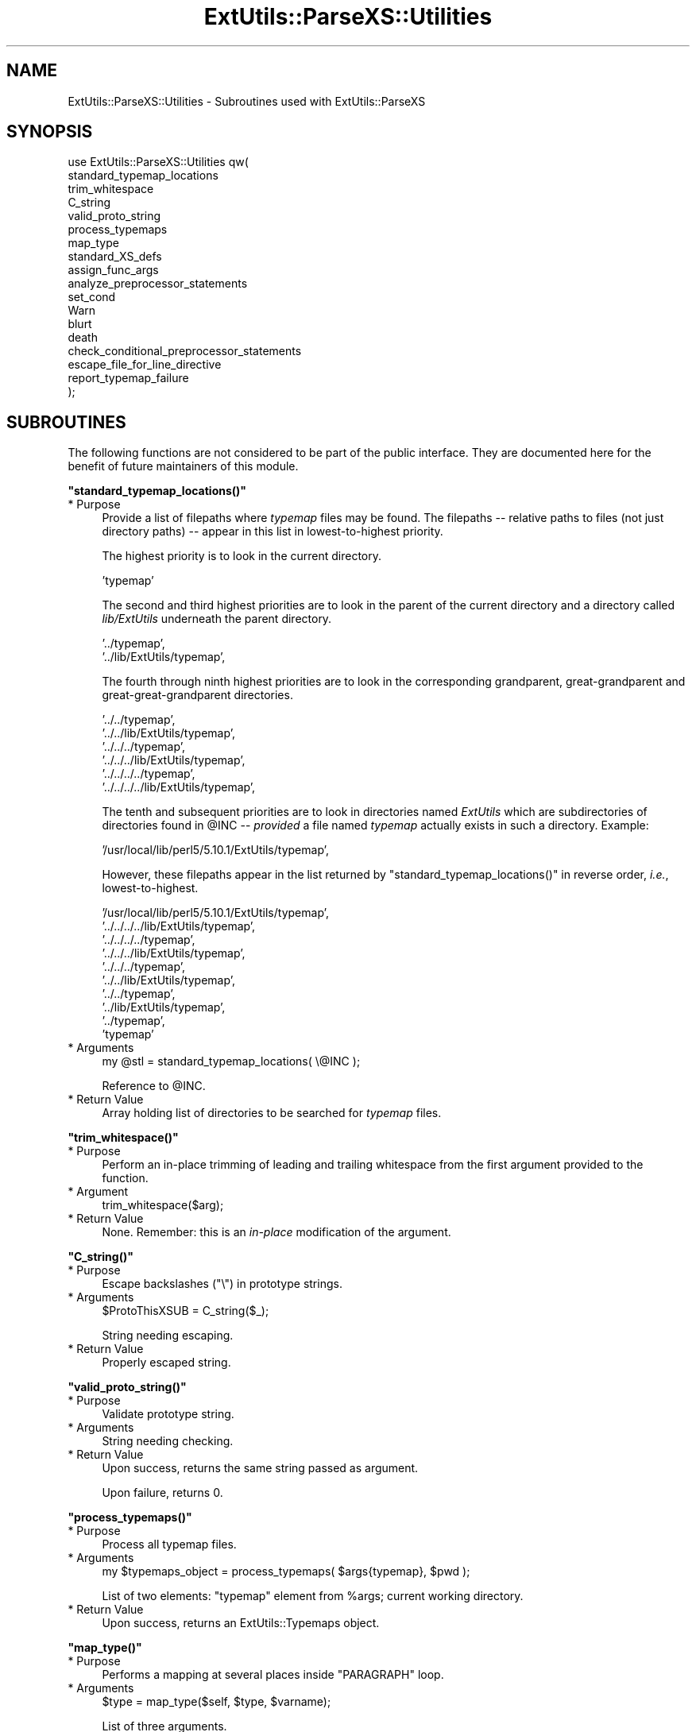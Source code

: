 .\" Automatically generated by Pod::Man v1.37, Pod::Parser v1.32
.\"
.\" Standard preamble:
.\" ========================================================================
.de Sh \" Subsection heading
.br
.if t .Sp
.ne 5
.PP
\fB\\$1\fR
.PP
..
.de Sp \" Vertical space (when we can't use .PP)
.if t .sp .5v
.if n .sp
..
.de Vb \" Begin verbatim text
.ft CW
.nf
.ne \\$1
..
.de Ve \" End verbatim text
.ft R
.fi
..
.\" Set up some character translations and predefined strings.  \*(-- will
.\" give an unbreakable dash, \*(PI will give pi, \*(L" will give a left
.\" double quote, and \*(R" will give a right double quote.  | will give a
.\" real vertical bar.  \*(C+ will give a nicer C++.  Capital omega is used to
.\" do unbreakable dashes and therefore won't be available.  \*(C` and \*(C'
.\" expand to `' in nroff, nothing in troff, for use with C<>.
.tr \(*W-|\(bv\*(Tr
.ds C+ C\v'-.1v'\h'-1p'\s-2+\h'-1p'+\s0\v'.1v'\h'-1p'
.ie n \{\
.    ds -- \(*W-
.    ds PI pi
.    if (\n(.H=4u)&(1m=24u) .ds -- \(*W\h'-12u'\(*W\h'-12u'-\" diablo 10 pitch
.    if (\n(.H=4u)&(1m=20u) .ds -- \(*W\h'-12u'\(*W\h'-8u'-\"  diablo 12 pitch
.    ds L" ""
.    ds R" ""
.    ds C` ""
.    ds C' ""
'br\}
.el\{\
.    ds -- \|\(em\|
.    ds PI \(*p
.    ds L" ``
.    ds R" ''
'br\}
.\"
.\" If the F register is turned on, we'll generate index entries on stderr for
.\" titles (.TH), headers (.SH), subsections (.Sh), items (.Ip), and index
.\" entries marked with X<> in POD.  Of course, you'll have to process the
.\" output yourself in some meaningful fashion.
.if \nF \{\
.    de IX
.    tm Index:\\$1\t\\n%\t"\\$2"
..
.    nr % 0
.    rr F
.\}
.\"
.\" For nroff, turn off justification.  Always turn off hyphenation; it makes
.\" way too many mistakes in technical documents.
.hy 0
.if n .na
.\"
.\" Accent mark definitions (@(#)ms.acc 1.5 88/02/08 SMI; from UCB 4.2).
.\" Fear.  Run.  Save yourself.  No user-serviceable parts.
.    \" fudge factors for nroff and troff
.if n \{\
.    ds #H 0
.    ds #V .8m
.    ds #F .3m
.    ds #[ \f1
.    ds #] \fP
.\}
.if t \{\
.    ds #H ((1u-(\\\\n(.fu%2u))*.13m)
.    ds #V .6m
.    ds #F 0
.    ds #[ \&
.    ds #] \&
.\}
.    \" simple accents for nroff and troff
.if n \{\
.    ds ' \&
.    ds ` \&
.    ds ^ \&
.    ds , \&
.    ds ~ ~
.    ds /
.\}
.if t \{\
.    ds ' \\k:\h'-(\\n(.wu*8/10-\*(#H)'\'\h"|\\n:u"
.    ds ` \\k:\h'-(\\n(.wu*8/10-\*(#H)'\`\h'|\\n:u'
.    ds ^ \\k:\h'-(\\n(.wu*10/11-\*(#H)'^\h'|\\n:u'
.    ds , \\k:\h'-(\\n(.wu*8/10)',\h'|\\n:u'
.    ds ~ \\k:\h'-(\\n(.wu-\*(#H-.1m)'~\h'|\\n:u'
.    ds / \\k:\h'-(\\n(.wu*8/10-\*(#H)'\z\(sl\h'|\\n:u'
.\}
.    \" troff and (daisy-wheel) nroff accents
.ds : \\k:\h'-(\\n(.wu*8/10-\*(#H+.1m+\*(#F)'\v'-\*(#V'\z.\h'.2m+\*(#F'.\h'|\\n:u'\v'\*(#V'
.ds 8 \h'\*(#H'\(*b\h'-\*(#H'
.ds o \\k:\h'-(\\n(.wu+\w'\(de'u-\*(#H)/2u'\v'-.3n'\*(#[\z\(de\v'.3n'\h'|\\n:u'\*(#]
.ds d- \h'\*(#H'\(pd\h'-\w'~'u'\v'-.25m'\f2\(hy\fP\v'.25m'\h'-\*(#H'
.ds D- D\\k:\h'-\w'D'u'\v'-.11m'\z\(hy\v'.11m'\h'|\\n:u'
.ds th \*(#[\v'.3m'\s+1I\s-1\v'-.3m'\h'-(\w'I'u*2/3)'\s-1o\s+1\*(#]
.ds Th \*(#[\s+2I\s-2\h'-\w'I'u*3/5'\v'-.3m'o\v'.3m'\*(#]
.ds ae a\h'-(\w'a'u*4/10)'e
.ds Ae A\h'-(\w'A'u*4/10)'E
.    \" corrections for vroff
.if v .ds ~ \\k:\h'-(\\n(.wu*9/10-\*(#H)'\s-2\u~\d\s+2\h'|\\n:u'
.if v .ds ^ \\k:\h'-(\\n(.wu*10/11-\*(#H)'\v'-.4m'^\v'.4m'\h'|\\n:u'
.    \" for low resolution devices (crt and lpr)
.if \n(.H>23 .if \n(.V>19 \
\{\
.    ds : e
.    ds 8 ss
.    ds o a
.    ds d- d\h'-1'\(ga
.    ds D- D\h'-1'\(hy
.    ds th \o'bp'
.    ds Th \o'LP'
.    ds ae ae
.    ds Ae AE
.\}
.rm #[ #] #H #V #F C
.\" ========================================================================
.\"
.IX Title "ExtUtils::ParseXS::Utilities 3"
.TH ExtUtils::ParseXS::Utilities 3 "2013-08-29" "perl v5.8.8" "User Contributed Perl Documentation"
.SH "NAME"
ExtUtils::ParseXS::Utilities \- Subroutines used with ExtUtils::ParseXS
.SH "SYNOPSIS"
.IX Header "SYNOPSIS"
.Vb 18
\&  use ExtUtils::ParseXS::Utilities qw(
\&    standard_typemap_locations
\&    trim_whitespace
\&    C_string
\&    valid_proto_string
\&    process_typemaps
\&    map_type
\&    standard_XS_defs
\&    assign_func_args
\&    analyze_preprocessor_statements
\&    set_cond
\&    Warn
\&    blurt
\&    death
\&    check_conditional_preprocessor_statements
\&    escape_file_for_line_directive
\&    report_typemap_failure
\&  );
.Ve
.SH "SUBROUTINES"
.IX Header "SUBROUTINES"
The following functions are not considered to be part of the public interface.
They are documented here for the benefit of future maintainers of this module.
.ie n .Sh """standard_typemap_locations()"""
.el .Sh "\f(CWstandard_typemap_locations()\fP"
.IX Subsection "standard_typemap_locations()"
.IP "* Purpose" 4
.IX Item "Purpose"
Provide a list of filepaths where \fItypemap\fR files may be found.  The
filepaths \*(-- relative paths to files (not just directory paths) \*(-- appear in this list in lowest-to-highest priority.
.Sp
The highest priority is to look in the current directory.  
.Sp
.Vb 1
\&  'typemap'
.Ve
.Sp
The second and third highest priorities are to look in the parent of the
current directory and a directory called \fIlib/ExtUtils\fR underneath the parent
directory.
.Sp
.Vb 2
\&  '../typemap',
\&  '../lib/ExtUtils/typemap',
.Ve
.Sp
The fourth through ninth highest priorities are to look in the corresponding
grandparent, great-grandparent and great-great-grandparent directories.
.Sp
.Vb 6
\&  '../../typemap',
\&  '../../lib/ExtUtils/typemap',
\&  '../../../typemap',
\&  '../../../lib/ExtUtils/typemap',
\&  '../../../../typemap',
\&  '../../../../lib/ExtUtils/typemap',
.Ve
.Sp
The tenth and subsequent priorities are to look in directories named
\&\fIExtUtils\fR which are subdirectories of directories found in \f(CW@INC\fR \*(--
\&\fIprovided\fR a file named \fItypemap\fR actually exists in such a directory.
Example:
.Sp
.Vb 1
\&  '/usr/local/lib/perl5/5.10.1/ExtUtils/typemap',
.Ve
.Sp
However, these filepaths appear in the list returned by
\&\f(CW\*(C`standard_typemap_locations()\*(C'\fR in reverse order, \fIi.e.\fR, lowest\-to\-highest.
.Sp
.Vb 10
\&  '/usr/local/lib/perl5/5.10.1/ExtUtils/typemap',
\&  '../../../../lib/ExtUtils/typemap',
\&  '../../../../typemap',
\&  '../../../lib/ExtUtils/typemap',
\&  '../../../typemap',
\&  '../../lib/ExtUtils/typemap',
\&  '../../typemap',
\&  '../lib/ExtUtils/typemap',
\&  '../typemap',
\&  'typemap'
.Ve
.IP "* Arguments" 4
.IX Item "Arguments"
.Vb 1
\&  my @stl = standard_typemap_locations( \e@INC );
.Ve
.Sp
Reference to \f(CW@INC\fR.
.IP "* Return Value" 4
.IX Item "Return Value"
Array holding list of directories to be searched for \fItypemap\fR files.
.ie n .Sh """trim_whitespace()"""
.el .Sh "\f(CWtrim_whitespace()\fP"
.IX Subsection "trim_whitespace()"
.IP "* Purpose" 4
.IX Item "Purpose"
Perform an in-place trimming of leading and trailing whitespace from the
first argument provided to the function.
.IP "* Argument" 4
.IX Item "Argument"
.Vb 1
\&  trim_whitespace($arg);
.Ve
.IP "* Return Value" 4
.IX Item "Return Value"
None.  Remember:  this is an \fIin-place\fR modification of the argument.
.ie n .Sh """C_string()"""
.el .Sh "\f(CWC_string()\fP"
.IX Subsection "C_string()"
.IP "* Purpose" 4
.IX Item "Purpose"
Escape backslashes (\f(CW\*(C`\e\*(C'\fR) in prototype strings.
.IP "* Arguments" 4
.IX Item "Arguments"
.Vb 1
\&      $ProtoThisXSUB = C_string($_);
.Ve
.Sp
String needing escaping.
.IP "* Return Value" 4
.IX Item "Return Value"
Properly escaped string.
.ie n .Sh """valid_proto_string()"""
.el .Sh "\f(CWvalid_proto_string()\fP"
.IX Subsection "valid_proto_string()"
.IP "* Purpose" 4
.IX Item "Purpose"
Validate prototype string.
.IP "* Arguments" 4
.IX Item "Arguments"
String needing checking.
.IP "* Return Value" 4
.IX Item "Return Value"
Upon success, returns the same string passed as argument.
.Sp
Upon failure, returns \f(CW0\fR.
.ie n .Sh """process_typemaps()"""
.el .Sh "\f(CWprocess_typemaps()\fP"
.IX Subsection "process_typemaps()"
.IP "* Purpose" 4
.IX Item "Purpose"
Process all typemap files.
.IP "* Arguments" 4
.IX Item "Arguments"
.Vb 1
\&  my $typemaps_object = process_typemaps( $args{typemap}, $pwd );
.Ve
.Sp
List of two elements:  \f(CW\*(C`typemap\*(C'\fR element from \f(CW%args\fR; current working
directory.
.IP "* Return Value" 4
.IX Item "Return Value"
Upon success, returns an ExtUtils::Typemaps object.
.ie n .Sh """map_type()"""
.el .Sh "\f(CWmap_type()\fP"
.IX Subsection "map_type()"
.IP "* Purpose" 4
.IX Item "Purpose"
Performs a mapping at several places inside \f(CW\*(C`PARAGRAPH\*(C'\fR loop.
.IP "* Arguments" 4
.IX Item "Arguments"
.Vb 1
\&  $type = map_type($self, $type, $varname);
.Ve
.Sp
List of three arguments.
.IP "* Return Value" 4
.IX Item "Return Value"
String holding augmented version of second argument.
.ie n .Sh """standard_XS_defs()"""
.el .Sh "\f(CWstandard_XS_defs()\fP"
.IX Subsection "standard_XS_defs()"
.IP "* Purpose" 4
.IX Item "Purpose"
Writes to the \f(CW\*(C`.c\*(C'\fR output file certain preprocessor directives and function
headers needed in all such files.
.IP "* Arguments" 4
.IX Item "Arguments"
None.
.IP "* Return Value" 4
.IX Item "Return Value"
Returns true.
.ie n .Sh """assign_func_args()"""
.el .Sh "\f(CWassign_func_args()\fP"
.IX Subsection "assign_func_args()"
.IP "* Purpose" 4
.IX Item "Purpose"
Perform assignment to the \f(CW\*(C`func_args\*(C'\fR attribute.
.IP "* Arguments" 4
.IX Item "Arguments"
.Vb 1
\&  $string = assign_func_args($self, $argsref, $class);
.Ve
.Sp
List of three elements.  Second is an array reference; third is a string.
.IP "* Return Value" 4
.IX Item "Return Value"
String.
.ie n .Sh """analyze_preprocessor_statements()"""
.el .Sh "\f(CWanalyze_preprocessor_statements()\fP"
.IX Subsection "analyze_preprocessor_statements()"
.IP "* Purpose" 4
.IX Item "Purpose"
Within each function inside each Xsub, print to the \fI.c\fR output file certain
preprocessor statements.
.IP "* Arguments" 4
.IX Item "Arguments"
.Vb 4
\&      ( $self, $XSS_work_idx, $BootCode_ref ) =
\&        analyze_preprocessor_statements(
\&          $self, $statement, $XSS_work_idx, $BootCode_ref
\&        );
.Ve
.Sp
List of four elements.
.IP "* Return Value" 4
.IX Item "Return Value"
Modifed values of three of the arguments passed to the function.  In
particular, the \f(CW\*(C`XSStack\*(C'\fR and \f(CW\*(C`InitFileCode\*(C'\fR attributes are modified.
.ie n .Sh """set_cond()"""
.el .Sh "\f(CWset_cond()\fP"
.IX Subsection "set_cond()"
.IP "* Purpose" 4
.IX Item "Purpose"
.PD 0
.IP "* Arguments" 4
.IX Item "Arguments"
.IP "* Return Value" 4
.IX Item "Return Value"
.PD
.ie n .Sh """current_line_number()"""
.el .Sh "\f(CWcurrent_line_number()\fP"
.IX Subsection "current_line_number()"
.IP "* Purpose" 4
.IX Item "Purpose"
Figures out the current line number in the \s-1XS\s0 file.
.IP "* Arguments" 4
.IX Item "Arguments"
\&\f(CW$self\fR
.IP "* Return Value" 4
.IX Item "Return Value"
The current line number.
.ie n .Sh """Warn()"""
.el .Sh "\f(CWWarn()\fP"
.IX Subsection "Warn()"
.IP "* Purpose" 4
.IX Item "Purpose"
.PD 0
.IP "* Arguments" 4
.IX Item "Arguments"
.IP "* Return Value" 4
.IX Item "Return Value"
.PD
.ie n .Sh """blurt()"""
.el .Sh "\f(CWblurt()\fP"
.IX Subsection "blurt()"
.IP "* Purpose" 4
.IX Item "Purpose"
.PD 0
.IP "* Arguments" 4
.IX Item "Arguments"
.IP "* Return Value" 4
.IX Item "Return Value"
.PD
.ie n .Sh """death()"""
.el .Sh "\f(CWdeath()\fP"
.IX Subsection "death()"
.IP "* Purpose" 4
.IX Item "Purpose"
.PD 0
.IP "* Arguments" 4
.IX Item "Arguments"
.IP "* Return Value" 4
.IX Item "Return Value"
.PD
.ie n .Sh """check_conditional_preprocessor_statements()"""
.el .Sh "\f(CWcheck_conditional_preprocessor_statements()\fP"
.IX Subsection "check_conditional_preprocessor_statements()"
.IP "* Purpose" 4
.IX Item "Purpose"
.PD 0
.IP "* Arguments" 4
.IX Item "Arguments"
.IP "* Return Value" 4
.IX Item "Return Value"
.PD
.ie n .Sh """escape_file_for_line_directive()"""
.el .Sh "\f(CWescape_file_for_line_directive()\fP"
.IX Subsection "escape_file_for_line_directive()"
.IP "* Purpose" 4
.IX Item "Purpose"
Escapes a given code source name (typically a file name but can also
be a command that was read from) so that double-quotes and backslashes are escaped.
.IP "* Arguments" 4
.IX Item "Arguments"
A string.
.IP "* Return Value" 4
.IX Item "Return Value"
A string with escapes for double-quotes and backslashes.
.ie n .Sh """report_typemap_failure"""
.el .Sh "\f(CWreport_typemap_failure\fP"
.IX Subsection "report_typemap_failure"
.IP "* Purpose" 4
.IX Item "Purpose"
Do error reporting for missing typemaps.
.IP "* Arguments" 4
.IX Item "Arguments"
The \f(CW\*(C`ExtUtils::ParseXS\*(C'\fR object.
.Sp
An \f(CW\*(C`ExtUtils::Typemaps\*(C'\fR object.
.Sp
The string that represents the C type that was not found in the typemap.
.Sp
Optionally, the string \f(CW\*(C`death\*(C'\fR or \f(CW\*(C`blurt\*(C'\fR to choose
whether the error is immediately fatal or not. Default: \f(CW\*(C`blurt\*(C'\fR
.IP "* Return Value" 4
.IX Item "Return Value"
Returns nothing. Depending on the arguments, this
may call \f(CW\*(C`death\*(C'\fR or \f(CW\*(C`blurt\*(C'\fR, the former of which is
fatal.
